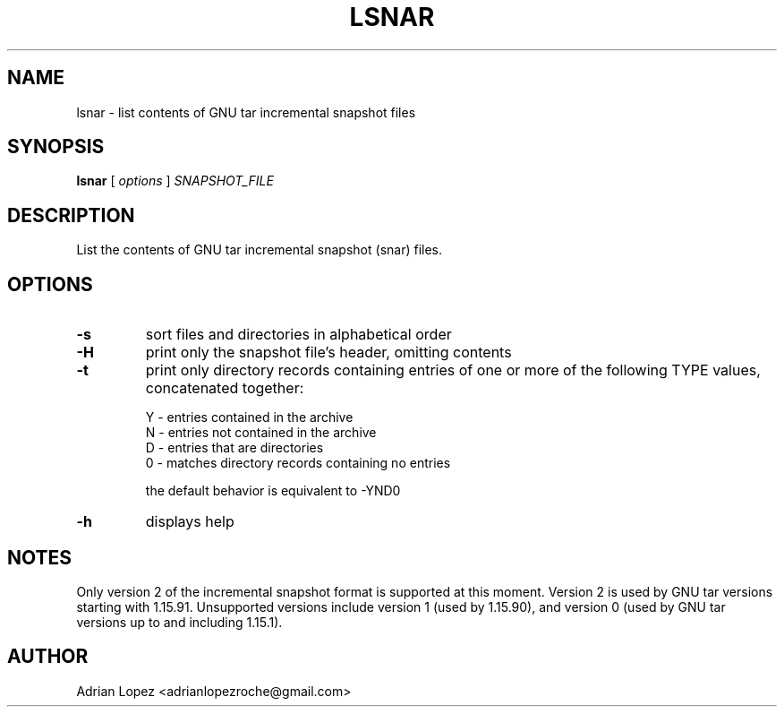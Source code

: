 .TH LSNAR 1
.\" NAME should be all caps, SECTION should be 1-8, maybe w/ subsection
.\" other parms are allowed: see man(7), man(1)
.SH NAME
lsnar \- list contents of GNU tar incremental snapshot files
.SH SYNOPSIS
.B lsnar
[
.I options
]
.I SNAPSHOT_FILE

.SH "DESCRIPTION"
List the contents of GNU tar incremental snapshot (snar) files.

.SH OPTIONS
.TP
.B -s
sort files and directories in alphabetical order
.TP
.B -H
print only the snapshot file's header, omitting contents
.TP
.B -t
print only directory records containing entries of one or more of the
following TYPE values, concatenated together:

    Y - entries contained in the archive
    N - entries not contained in the archive
    D - entries that are directories
    0 - matches directory records containing no entries

the default behavior is equivalent to -YND0
.TP
.B -h
displays help

.SH NOTES
Only version 2 of the incremental snapshot format is supported at this moment.
Version 2 is used by GNU tar versions starting with 1.15.91. Unsupported
versions include version 1 (used by 1.15.90), and version 0 (used by GNU tar
versions up to and including 1.15.1).


.SH AUTHOR
Adrian Lopez <adrianlopezroche@gmail.com>
